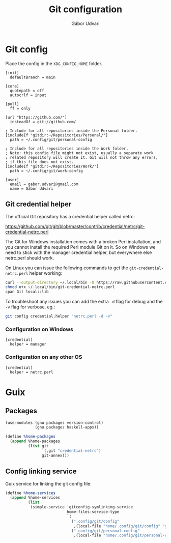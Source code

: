 #+title: Git configuration
#+author: Gábor Udvari

* Git config

Place the config in the ~XDG_CONFIG_HOME~ folder.

#+begin_src text :noweb yes :exports none :mkdirp yes :tangle home/.config/git/config
  <<gitconfig>>
#+end_src

#+begin_src text :noweb-ref gitconfig
  [init]
    defaultBranch = main

  [core]
    quotepath = off
    autocrlf = input

  [pull]
    ff = only

  [url "https://github.com/"]
    insteadOf = git://github.com/

  ; Include for all repositories inside the Personal folder.
  [includeIf "gitdir:~/Repositories/Personal/"]
    path = ~/.config/git/personal-config

  ; Include for all repositories inside the Work folder.
  ; Note: this config file might not exist, usually a separate work
  ; related repository will create it. Git will not throw any errors,
  ; if this file does not exist.
  [includeIf "gitdir:~/Repositories/Work/"]
    path = ~/.config/git/work-config
#+end_src

#+begin_src :exports none :mkdirp yes :tangle home/.config/git/personal-config
  [user]
    email = gabor.udvari@gmail.com
    name = Gábor Udvari
#+end_src

** Git credential helper

The official Git repository has a credential helper called netrc:

https://github.com/git/git/blob/master/contrib/credential/netrc/git-credential-netrc.perl

The Git for Windows installation comes with a broken Perl installation, and you cannot install the required Perl module Git on it. So on Windows we need to stick with the manager credential helper, but everywhere else netrc.perl should work.

On Linux you can issue the following commands to get the ~git-credential-netrc.perl~ helper working:

#+begin_src bash
  curl --output-directory ~/.local/bin -O https://raw.githubusercontent.com/git/git/refs/heads/master/contrib/credential/netrc/git-credential-netrc.perl
  chmod u+x ~/.local/bin/git-credential-netrc.perl
  cpan Git local::lib
#+end_src

To troubleshoot any issues you can add the extra ~-d~ flag for debug and the ~-v~ flag for verbose, eg.:

#+begin_src bash
  git config credential.helper "netrc.perl -d -v"
#+end_src

*** Configuration on Windows

#+begin_src text :tangle (if (eq system-type 'windows-nt) "home/.config/git/config" "no")
  [credential]
    helper = manager
#+end_src

*** Configuration on any other OS

#+begin_src text :tangle (if (eq system-type 'windows-nt) "no" "home/.config/git/config")
  [credential]
    helper = netrc.perl
#+end_src

* Guix

** Packages

#+begin_src scheme :noweb-ref guix-home
  (use-modules (gnu packages version-control)
               (gnu packages haskell-apps))

  (define %home-packages
    (append %home-packages
            (list git
                  `(,git "credential-netrc")
                  git-annex)))
#+end_src

** Config linking service

Guix service for linking the git config file:

#+BEGIN_SRC scheme :noweb-ref guix-home
  (define %home-services
    (append %home-services
            (list
             (simple-service 'gitconfig-symlinking-service
                             home-files-service-type
                             `(
                               (".config/git/config"
                                ,(local-file "home/.config/git/config" "gitconfig"))
                               (".config/git/personal-config"
                                ,(local-file "home/.config/git/personal-config" "gitconfig-personal")))))))
#+END_SRC

